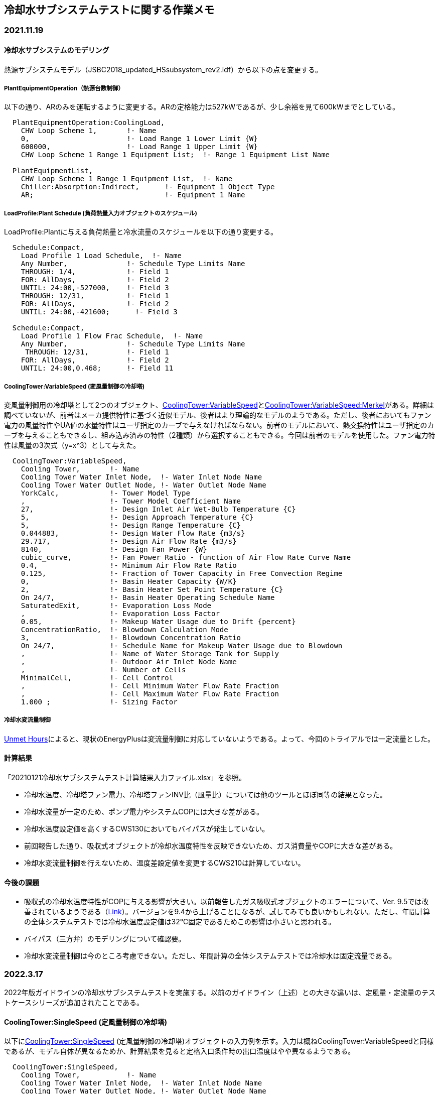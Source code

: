 == 冷却水サブシステムテストに関する作業メモ

=== 2021.11.19

==== 冷却水サブシステムのモデリング
熱源サブシステムモデル（JSBC2018_updated_HSsubsystem_rev2.idf）から以下の点を変更する。	

===== PlantEquipmentOperation（熱源台数制御）
以下の通り、ARのみを運転するように変更する。ARの定格能力は527kWであるが、少し余裕を見て600kWまでとしている。

```
  PlantEquipmentOperation:CoolingLoad,
    CHW Loop Scheme 1,       !- Name
    0,                       !- Load Range 1 Lower Limit {W}
    600000,                  !- Load Range 1 Upper Limit {W}
    CHW Loop Scheme 1 Range 1 Equipment List;  !- Range 1 Equipment List Name

  PlantEquipmentList,
    CHW Loop Scheme 1 Range 1 Equipment List,  !- Name
    Chiller:Absorption:Indirect,      !- Equipment 1 Object Type
    AR;                               !- Equipment 1 Name
```

===== LoadProfile:Plant Schedule (負荷熱量入力オブジェクトのスケジュール)
LoadProfile:Plantに与える負荷熱量と冷水流量のスケジュールを以下の通り変更する。

```
  Schedule:Compact,
    Load Profile 1 Load Schedule,  !- Name
    Any Number,              !- Schedule Type Limits Name
    THROUGH: 1/4,            !- Field 1
    FOR: AllDays,            !- Field 2
    UNTIL: 24:00,-527000,    !- Field 3
    THROUGH: 12/31,          !- Field 1
    FOR: AllDays,            !- Field 2
    UNTIL: 24:00,-421600;      !- Field 3

  Schedule:Compact,
    Load Profile 1 Flow Frac Schedule,  !- Name
    Any Number,              !- Schedule Type Limits Name
     THROUGH: 12/31,         !- Field 1
    FOR: AllDays,            !- Field 2
    UNTIL: 24:00,0.468;      !- Field 11
```

===== CoolingTower:VariableSpeed (変風量制御の冷却塔)
変風量制御用の冷却塔として2つのオブジェクト、link:https://bigladdersoftware.com/epx/docs/9-4/input-output-reference/group-condenser-equipment.html#coolingtowervariablespeed[CoolingTower:VariableSpeed]とlink:https://bigladdersoftware.com/epx/docs/9-4/input-output-reference/group-condenser-equipment.html#coolingtowervariablespeedmerkel[CoolingTower:VariableSpeed:Merkel]がある。詳細は調べていないが、前者はメーカ提供特性に基づく近似モデル、後者はより理論的なモデルのようである。ただし、後者においてもファン電力の風量特性やUA値の水量特性はユーザ指定のカーブで与えなければならない。前者のモデルにおいて、熱交換特性はユーザ指定のカーブを与えることもできるし、組み込み済みの特性（2種類）から選択することもできる。今回は前者のモデルを使用した。ファン電力特性は風量の3次式（y=x^3）として与えた。

```
  CoolingTower:VariableSpeed,
    Cooling Tower,       !- Name
    Cooling Tower Water Inlet Node,  !- Water Inlet Node Name
    Cooling Tower Water Outlet Node, !- Water Outlet Node Name
    YorkCalc,            !- Tower Model Type
    ,                    !- Tower Model Coefficient Name
    27,                  !- Design Inlet Air Wet-Bulb Temperature {C}
    5,                   !- Design Approach Temperature {C}
    5,                   !- Design Range Temperature {C}
    0.044883,            !- Design Water Flow Rate {m3/s}
    29.717,              !- Design Air Flow Rate {m3/s}
    8140,                !- Design Fan Power {W}
    cubic_curve,         !- Fan Power Ratio - function of Air Flow Rate Curve Name
    0.4,                 !- Minimum Air Flow Rate Ratio
    0.125,               !- Fraction of Tower Capacity in Free Convection Regime
    0,                   !- Basin Heater Capacity {W/K}
    2,                   !- Basin Heater Set Point Temperature {C}
    On 24/7,             !- Basin Heater Operating Schedule Name
    SaturatedExit,       !- Evaporation Loss Mode
    ,                    !- Evaporation Loss Factor
    0.05,                !- Makeup Water Usage due to Drift {percent}
    ConcentrationRatio,  !- Blowdown Calculation Mode
    3,                   !- Blowdown Concentration Ratio
    On 24/7,             !- Schedule Name for Makeup Water Usage due to Blowdown
    ,                    !- Name of Water Storage Tank for Supply
    ,                    !- Outdoor Air Inlet Node Name
    ,                    !- Number of Cells
    MinimalCell,         !- Cell Control
    ,                    !- Cell Minimum Water Flow Rate Fraction
    ,                    !- Cell Maximum Water Flow Rate Fraction
    1.000 ;              !- Sizing Factor
```

===== 冷却水変流量制御
link:https://unmethours.com/question/54977/how-to-simulate-a-variable-speed-condenser-water-pump-in-energyplus/[Unmet Hours]によると、現状のEnergyPlusは変流量制御に対応していないようである。よって、今回のトライアルでは一定流量とした。

==== 計算結果
「20210121冷却水サブシステムテスト計算結果入力ファイル.xlsx」を参照。

* 冷却水温度、冷却塔ファン電力、冷却塔ファンINV比（風量比）については他のツールとほぼ同等の結果となった。
* 冷却水流量が一定のため、ポンプ電力やシステムCOPには大きな差がある。
* 冷却水温度設定値を高くするCWS130においてもバイパスが発生していない。
* 前回報告した通り、吸収式オブジェクトが冷却水温度特性を反映できないため、ガス消費量やCOPに大きな差がある。
* 冷却水変流量制御を行えないため、温度差設定値を変更するCWS210は計算していない。

==== 今後の課題
* 吸収式の冷却水温度特性がCOPに与える影響が大きい。以前報告したガス吸収式オブジェクトのエラーについて、Ver. 9.5では改善されているようである（link:https://github.com/NREL/EnergyPlus/pull/8556[Link]）。バージョンを9.4から上げることになるが、試してみても良いかもしれない。ただし、年間計算の全体システムテストでは冷却水温度設定値は32℃固定であるためこの影響は小さいと思われる。
* バイパス（三方弁）のモデリングについて確認要。
* 冷却水変流量制御は今のところ考慮できない。ただし、年間計算の全体システムテストでは冷却水は固定流量である。


=== 2022.3.17
2022年版ガイドラインの冷却水サブシステムテストを実施する。以前のガイドライン（上述）との大きな違いは、定風量・定流量のテストケースシリーズが追加されたことである。

==== CoolingTower:SingleSpeed (定風量制御の冷却塔)
以下にlink:https://bigladdersoftware.com/epx/docs/9-4/input-output-reference/group-condenser-equipment.html#coolingtowersinglespeed[CoolingTower:SingleSpeed] (定風量制御の冷却塔)オブジェクトの入力例を示す。入力は概ねCoolingTower:VariableSpeedと同様であるが、モデル自体が異なるためか、計算結果を見ると定格入口条件時の出口温度はやや異なるようである。

```
  CoolingTower:SingleSpeed,
    Cooling Tower,           !- Name
    Cooling Tower Water Inlet Node,  !- Water Inlet Node Name
    Cooling Tower Water Outlet Node, !- Water Outlet Node Name
    0.044883,                !- Design Water Flow Rate {m3/s}
    29.717,                  !- Design Air Flow Rate {m3/s}
    8140,                    !- Design Fan Power {W}
    187880,                  !- Design U-Factor Times Area Value {W/K}
    autocalculate,           !- Free Convection Air Flow Rate {m3/s}
    ,                        !- Free Convection Air Flow Rate Sizing Factor
    autocalculate,           !- Free Convection U-Factor Times Area Value {W/K}
    ,                        !- Free Convection U-Factor Times Area Value Sizing Factor
    NominalCapacity,  !- Performance Input Method
    ,                        !- Heat Rejection Capacity and Nominal Capacity Sizing Ratio
    939400,                  !- Nominal Capacity {W}
    ,                        !- Free Convection Capacity {W}
    ,                        !- Free Convection Nominal Capacity Sizing Factor
    32,                        !- Design Inlet Air Dry-Bulb Temperature {C}
    27,                        !- Design Inlet Air Wet-Bulb Temperature {C}
    5,                        !- Design Approach Temperature {deltaC}
    5,                        !- Design Range Temperature {deltaC}
    ,                        !- Basin Heater Capacity {W/K}
    ,                        !- Basin Heater Setpoint Temperature {C}
    ,                        !- Basin Heater Operating Schedule Name
    SaturatedExit,           !- Evaporation Loss Mode
    ,                        !- Evaporation Loss Factor {percent/K}
    0.0080,                  !- Drift Loss Percent {percent}
    ConcentrationRatio,      !- Blowdown Calculation Mode
    3.0000,                  !- Blowdown Concentration Ratio
    ,                        !- Blowdown Makeup Water Usage Schedule Name
    ,                        !- Supply Water Storage Tank Name
    ,                        !- Outdoor Air Inlet Node Name
    FluidBypass,              !- Capacity Control
    1,                       !- Number of Cells
    MinimalCell,             !- Cell Control
    ,                        !- Cell Minimum  Water Flow Rate Fraction
    ,                        !- Cell Maximum Water Flow Rate Fraction
    1.0000;                  !- Sizing Factor
```

==== 計算結果
Appendix C サブシステムテスト(冷却水) _E+.xlsxに計算結果を示す。

* E+では冷却水系の機器の接続が冷却水ポンプ→冷却塔→吸収式の順となり、ガイドラインの条件と異なってしまう。よって、ポンプ出口温度は他のツールと同位置の値とはならない。

* E+は冷却水の変流量制御ができないため、S-CD200シリーズも冷却塔ファンのみINVで、ポンプは固定速となっている。そのため、冷却水温度差を変更するS-CD215は未実施である。

* 使っている吸収式モデルにバグがあるようで、冷却水温度変化にともなうCOP特性が反映されない（冷却水温度でCOPが変化しない）。

* AR冷却水放熱量は冷水熱量＋ガス消費量とほぼ一致するため、すべての排熱が冷却水側へ放熱されるようになっているようである。

* 定風量の冷却塔と変風量の冷却塔は別のオブジェクトであるため、定格条件のケースS-CD100と200でも両者に差がある。定風量の方が指定条件よりも熱交換効率が高いようである。

* 三方弁制御は定風量の冷却塔のみ行えるようで、変風量の場合は、下限風量以下になると1ステップ内でON/OFF運転を行うようである。変風量の場合の下限風量比は40％にしているが、結果が40％以下になっているのはそれが原因と考えられる。ちなみに出力しているのは回転数比ではなく風量比。

* 冷却水ポンプの揚程や回転数比は出力できない。

==== まとめ
冷却水変流量制御ができないことと吸収式モデルで冷却水温度特性を考慮できないことを除けば、概ね他のツールと近い結果になっていると言える。



